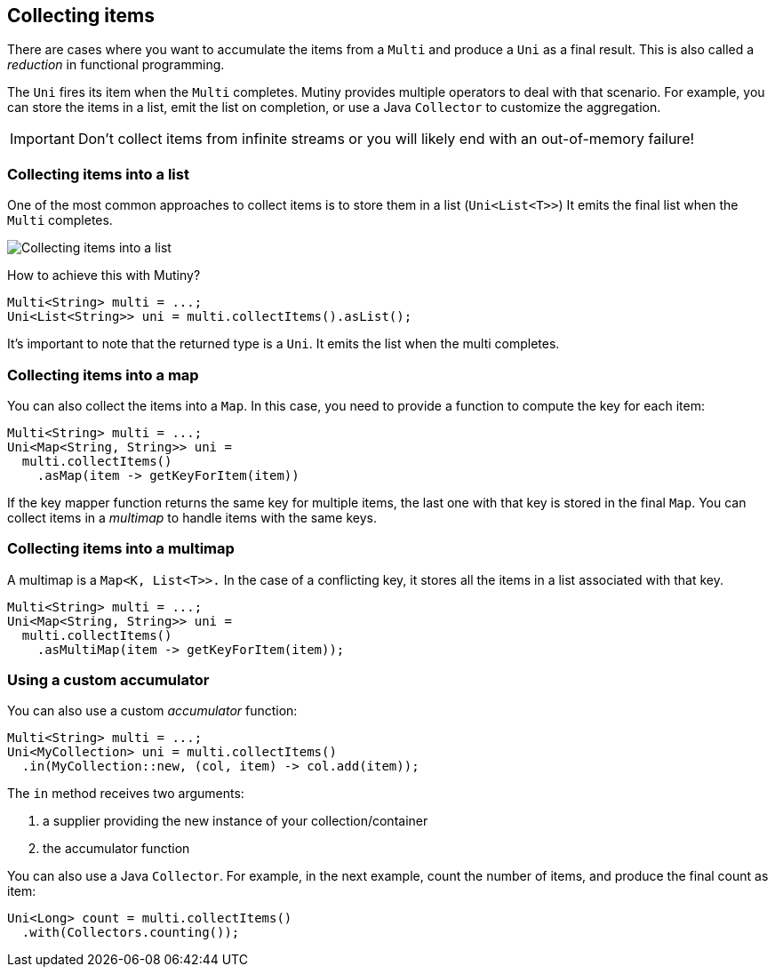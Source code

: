:page-layout: getting-started
:page-title: Collecting items from Multi
:page-description: Learn how to collect items from a Multi
:page-previous: Retrying on failure
:page-previous-href: /getting-started/retry
:page-next: Integrating other reactive libraries
:page-next-href: /getting-started/converters
:page-liquid: 

== Collecting items

There are cases where you want to accumulate the items from a `Multi` and produce a `Uni` as a final result.
This is also called a _reduction_ in functional programming.

The `Uni` fires its item when the `Multi` completes.
Mutiny provides multiple operators to deal with that scenario.
For example, you can store the items in a list, emit the list on completion, or use a Java `Collector` to customize the aggregation.

IMPORTANT: Don't collect items from infinite streams or you will likely end with an out-of-memory failure!

=== Collecting items into a list

One of the most common approaches to collect items is to store them in a list (`Uni<List<T>>`)
It emits the final list when the `Multi` completes.

image::collect-as-list.png[Collecting items into a list, role="center"]

How to achieve this with Mutiny?

[source, java]
----
Multi<String> multi = ...;
Uni<List<String>> uni = multi.collectItems().asList();
----

It's important to note that the returned type is a `Uni`.
It emits the list when the multi completes.

=== Collecting items into a map

You can also collect the items into a `Map`.
In this case, you need to provide a function to compute the key for each item:

[source, java]
----
Multi<String> multi = ...;
Uni<Map<String, String>> uni = 
  multi.collectItems()
    .asMap(item -> getKeyForItem(item))
----

If the key mapper function returns the same key for multiple items, the last one with that key is stored in the final `Map`.
You can collect items in a _multimap_ to handle items with the same keys.

=== Collecting items into a multimap

A multimap is a `Map<K, List<T>>.` 
In the case of a conflicting key, it stores all the items in a list associated with that key.

[source, java]
----
Multi<String> multi = ...;
Uni<Map<String, String>> uni = 
  multi.collectItems()
    .asMultiMap(item -> getKeyForItem(item));
----

=== Using a custom accumulator

You can also use a custom _accumulator_ function:

[source, java]
----
Multi<String> multi = ...;
Uni<MyCollection> uni = multi.collectItems()
  .in(MyCollection::new, (col, item) -> col.add(item));
----

The `in` method receives two arguments:

1. a supplier providing the new instance of your collection/container
2. the accumulator function

You can also use a Java `Collector`.
For example, in the next example, count the number of items, and produce the final count as item:

[source, java]
----
Uni<Long> count = multi.collectItems()
  .with(Collectors.counting());
----